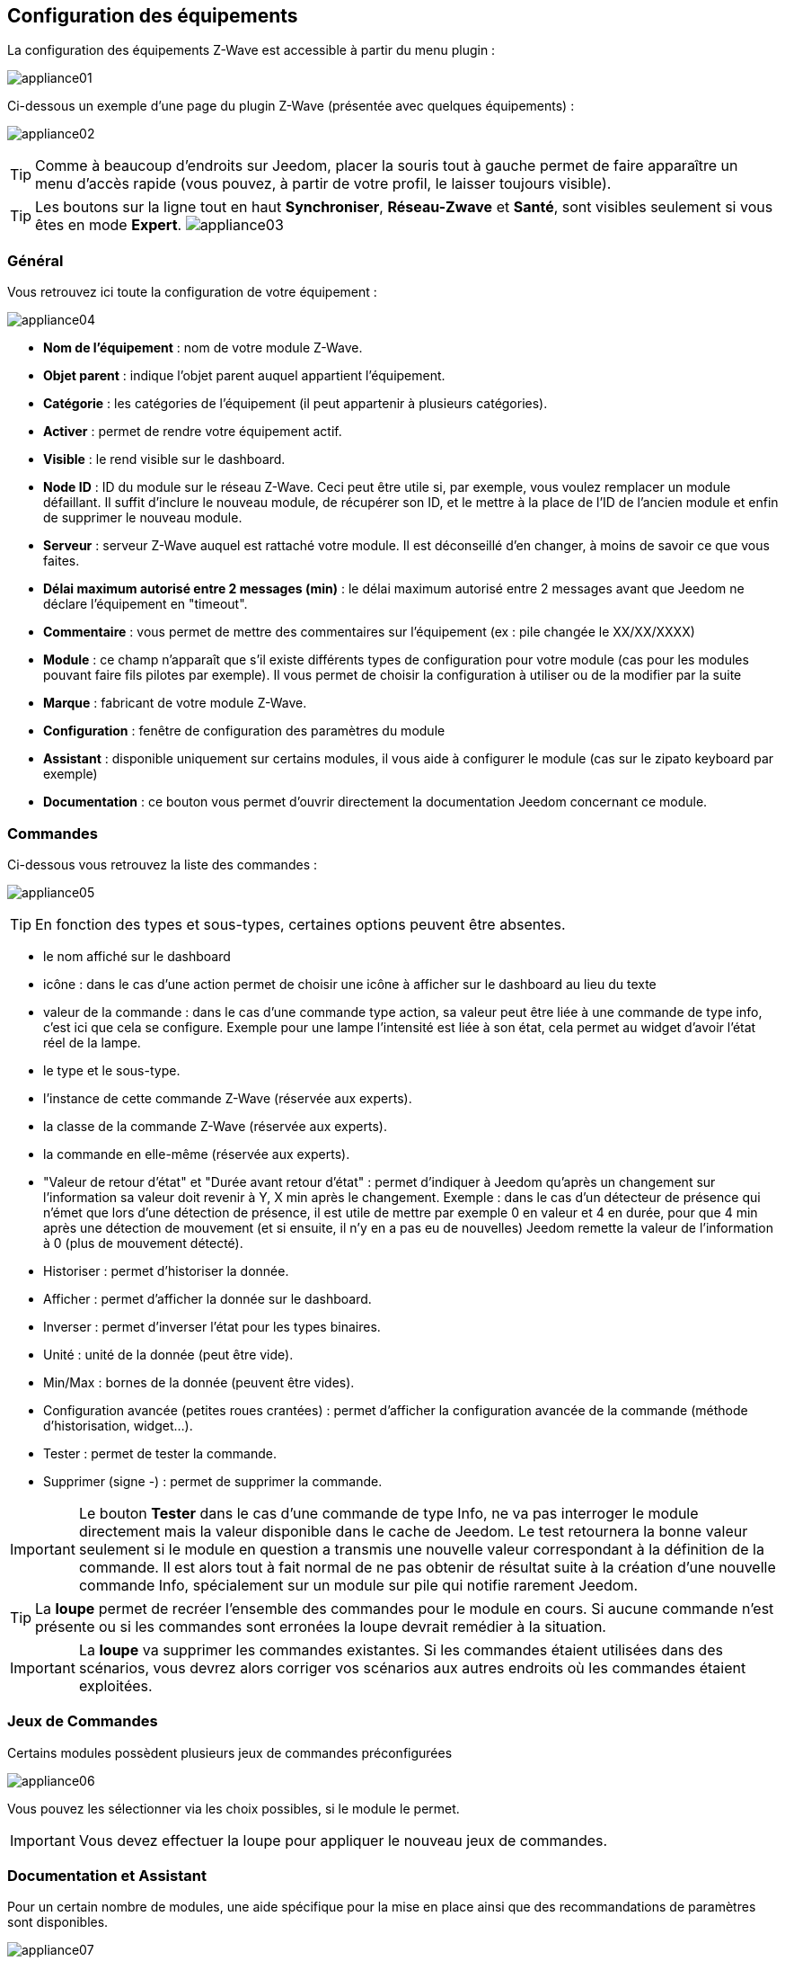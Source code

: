 == Configuration des équipements

La configuration des équipements Z-Wave est accessible à partir du menu plugin :

image:../images/appliance01.png[]

Ci-dessous un exemple d'une page du plugin Z-Wave (présentée avec quelques équipements) :

image:../images/appliance02.png[]

[TIP]
Comme à beaucoup d'endroits sur Jeedom, placer la souris tout à gauche permet de faire apparaître un menu d'accès rapide (vous pouvez, à partir de votre profil, le laisser toujours visible).

[TIP]
Les boutons sur la ligne tout en haut *Synchroniser*, *Réseau-Zwave* et *Santé*, sont visibles seulement si vous êtes en mode *Expert*.
image:../images/appliance03.png[]

=== Général

Vous retrouvez ici toute la configuration de votre équipement :

image:../images/appliance04.png[]

* *Nom de l'équipement* : nom de votre module Z-Wave.
* *Objet parent* : indique l'objet parent auquel appartient l'équipement.
* *Catégorie* : les catégories de l'équipement (il peut appartenir à plusieurs catégories).
* *Activer* : permet de rendre votre équipement actif.
* *Visible* : le rend visible sur le dashboard.
* *Node ID* : ID du module sur le réseau Z-Wave. Ceci peut être utile si, par exemple, vous voulez remplacer un module défaillant. Il suffit d'inclure le nouveau module, de récupérer son ID, et le mettre à la place de l'ID de l'ancien module et enfin de supprimer le nouveau module.
* *Serveur* : serveur Z-Wave auquel est rattaché votre module. Il est déconseillé d'en changer, à moins de savoir ce que vous faites.
* *Délai maximum autorisé entre 2 messages (min)* : le délai maximum autorisé entre 2 messages avant que Jeedom ne déclare l'équipement en "timeout".
* *Commentaire* : vous permet de mettre des commentaires sur l'équipement (ex : pile changée le XX/XX/XXXX)
* *Module* : ce champ n'apparaît que s'il existe différents types de configuration pour votre module (cas pour les modules pouvant faire fils pilotes par exemple). Il vous permet de choisir la configuration à utiliser ou de la modifier par la suite
* *Marque* : fabricant de votre module Z-Wave.
* *Configuration* : fenêtre de configuration des paramètres du module
* *Assistant* : disponible uniquement sur certains modules, il vous aide à configurer le module (cas sur le zipato keyboard par exemple)
* *Documentation* : ce bouton vous permet d'ouvrir directement la documentation Jeedom concernant ce module.

=== Commandes

Ci-dessous vous retrouvez la liste des commandes :

image:../images/appliance05.png[]

[TIP]
En fonction des types et sous-types, certaines options peuvent être absentes.

* le nom affiché sur le dashboard
* icône : dans le cas d'une action permet de choisir une icône à afficher sur le dashboard au lieu du texte
* valeur de la commande : dans le cas d'une commande type action, sa valeur peut être liée à une commande de type info, c'est ici que cela se configure. Exemple pour une lampe l'intensité est liée à son état, cela permet au widget d'avoir l'état réel de la lampe.
* le type et le sous-type.
* l'instance de cette commande Z-Wave (réservée aux experts).
* la classe de la commande Z-Wave (réservée aux experts).
* la commande en elle-même (réservée aux experts).
* "Valeur de retour d'état" et "Durée avant retour d'état" : permet d'indiquer à Jeedom qu'après un changement sur l'information sa valeur doit revenir à Y, X min après le changement. Exemple : dans le cas d'un détecteur de présence qui n'émet que lors d'une détection de présence, il est utile de mettre par exemple 0 en valeur et 4 en durée, pour que 4 min après une détection de mouvement (et si ensuite, il n'y en a pas eu de nouvelles) Jeedom remette la valeur de l'information à 0 (plus de mouvement détecté).
* Historiser : permet d'historiser la donnée.
* Afficher : permet d'afficher la donnée sur le dashboard.
* Inverser : permet d'inverser l'état pour les types binaires.
* Unité : unité de la donnée (peut être vide).
* Min/Max : bornes de la donnée (peuvent être vides).
* Configuration avancée (petites roues crantées) : permet d'afficher la configuration avancée de la commande (méthode d'historisation, widget...).
* Tester : permet de tester la commande.
* Supprimer (signe -) : permet de supprimer la commande.


[IMPORTANT]
Le bouton *Tester* dans le cas d'une commande de type Info, ne va pas interroger le module directement mais la valeur disponible dans le cache de Jeedom.
Le test retournera la bonne valeur seulement si le module en question a transmis une nouvelle valeur correspondant à la définition de la commande.
Il est alors tout à fait normal de ne pas obtenir de résultat suite à la création d'une nouvelle commande Info, spécialement sur un module sur pile qui notifie rarement Jeedom.


[TIP]
La *loupe* permet de recréer l'ensemble des commandes pour le module en cours.
Si aucune commande n’est présente ou si les commandes sont erronées la loupe devrait remédier à la situation.


[IMPORTANT]
La *loupe* va supprimer les commandes existantes. Si les commandes étaient utilisées dans des scénarios, vous devrez alors corriger vos scénarios aux autres endroits où les commandes étaient exploitées.


=== Jeux de Commandes

Certains modules possèdent plusieurs jeux de commandes préconfigurées

image:../images/appliance06.png[]

Vous pouvez les sélectionner via les choix possibles, si le module le permet.

[IMPORTANT]
Vous devez effectuer la loupe pour appliquer le nouveau jeux de commandes.

=== Documentation et Assistant

Pour un certain nombre de modules, une aide spécifique pour la mise en place ainsi que des recommandations de paramètres sont disponibles.

image:../images/appliance07.png[]

Le bouton *Documentation* permet d'accéder à la documentation spécifique du module pour Jeedom.

Des modules particuliers disposent aussi d'un assistant spécifique afin de faciliter l'application de certains paramètres ou fonctionnements.

Le bouton *Assistant* permet d'accèder à l'écran assistant spécifique du module.


=== Configuration recommandée

image:../images/appliance08.png[]

Permet d'appliquer un jeu de configuration recommandée par l'équipe Jeedom.

[TIP]
Lors de leur inclusion, les modules ont les paramètres par défaut du constructeur et certaines fonctions ne sont pas activées par défaut.

Les éléments suivants, selon le cas, seront appliqués pour simplifier l'utilisation du module.

* *Paramètres* permettant la mise en service rapide de l'ensemble des fonctionnalités du module.
* *Groupes d'association* requis au bon fonctionnement.
* *Intervalle de réveil*, pour les modules sur pile.
* Activation du *rafraîchissement manuel* pour les modules ne remontant pas d'eux-mêmes leurs changements d'états.

Pour appliquer le jeu de configuration recommandé, cliquer sur le bouton : *Configuration recommandée*,
puis confirmer l'application des configurations recommandées.

image:../images/appliance09.png[]

L'assistant active les différents éléments de configurations.

Une confirmation du bon déroulement sera affichée sous forme de bandeau

image:../images/appliance10.png[]

[IMPORTANT]
Les modules sur piles doivent être réveillés pour appliquer le jeu de configuration.

La page de l'équipement vous informe si des éléments n'ont pas encore été activés sur le module.
Veuillez-vous référer à la documentation du module pour le réveiller manuellement ou attendre le prochain cycle de réveil.

image:../images/appliance11.png[]


[TIP]
Il est possible d'activer automatiquement l'application du jeu de configuration recommandé lors de l'inclusion de nouveau module, voir la section Configuration du plugin pour plus de détails.
